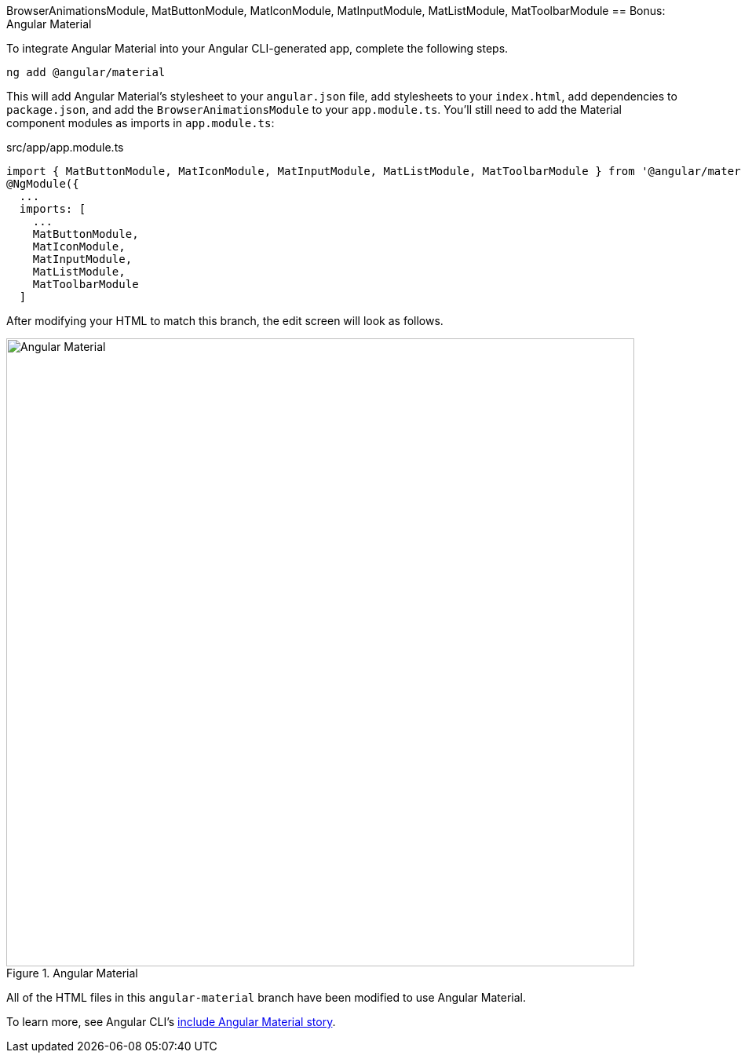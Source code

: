 BrowserAnimationsModule,
    MatButtonModule,
    MatIconModule,
    MatInputModule,
    MatListModule,
    MatToolbarModule
== Bonus: Angular Material

To integrate Angular Material into your Angular CLI-generated app, complete the following steps.

----
ng add @angular/material
----

This will add Angular Material's stylesheet to your `angular.json` file, add stylesheets to your `index.html`, add dependencies to `package.json`, and add the `BrowserAnimationsModule` to your `app.module.ts`.
You'll still need to add the Material component modules as imports in `app.module.ts`:
[source,javascript]
.src/app/app.module.ts
----
import { MatButtonModule, MatIconModule, MatInputModule, MatListModule, MatToolbarModule } from '@angular/material';
@NgModule({
  ...
  imports: [
    ...
    MatButtonModule,
    MatIconModule,
    MatInputModule,
    MatListModule,
    MatToolbarModule
  ]
----

After modifying your HTML to match this branch, the edit screen will look as follows.

[[angular-material]]
.Angular Material
image::src/assets/images/angular-material.png[Angular Material, 800, scaledwidth="100%"]

All of the HTML files in this `angular-material` branch have been modified to use Angular Material.

To learn more, see Angular CLI's https://github.com/angular/angular-cli/wiki/stories-include-angular-material[include Angular Material story].
